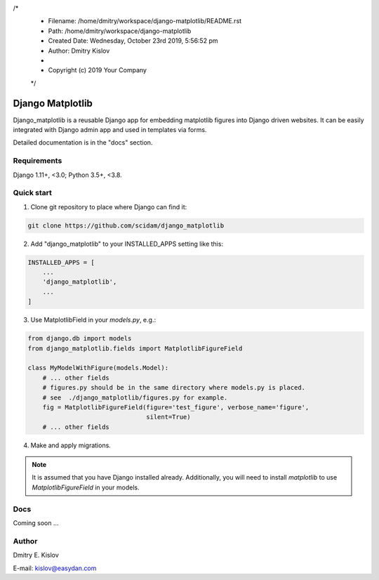/*
 * Filename: /home/dmitry/workspace/django-matplotlib/README.rst
 * Path: /home/dmitry/workspace/django-matplotlib
 * Created Date: Wednesday, October 23rd 2019, 5:56:52 pm
 * Author: Dmitry Kislov
 * 
 * Copyright (c) 2019 Your Company
 */


=================
Django Matplotlib
=================

.. image:: https://travis-ci.com/scidam/django_matplotlib.svg?branch=master
    :target: https://travis-ci.com/scidam/django_matplotlib

Django_matplotlib is a reusable 
Django app for embedding matplotlib figures 
into Django driven websites. It can be easily integrated with Django
admin app and used in templates via forms.

Detailed documentation is in the "docs" section.

Requirements
------------

Django 1.11+, <3.0; Python 3.5+, <3.8.


Quick start
-----------

1. Clone git repository to place where Django can find it:
   
.. code-block::

   git clone https://github.com/scidam/django_matplotlib

2. Add "django_matplotlib" to your INSTALLED_APPS setting like this:

.. code-block:: python

    INSTALLED_APPS = [
        ...
        'django_matplotlib',
        ...
    ]

3. Use MatplotlibField in your `models.py`, e.g.:

.. code-block:: python

    from django.db import models
    from django_matplotlib.fields import MatplotlibFigureField

    class MyModelWithFigure(models.Model):
        # ... other fields 
        # figures.py should be in the same directory where models.py is placed.
        # see  ./django_matplotlib/figures.py for example.
        fig = MatplotlibFigureField(figure='test_figure', verbose_name='figure',
                                    silent=True)
        # ... other fields 


4. Make and apply migrations.


.. note::

    It is assumed that you have Django installed already. Additionally,
    you will need to install `matplotlib` to use `MatplotlibFigureField`
    in your models.


Docs
----

Coming soon ...


Author
------

Dmitry E. Kislov

E-mail: kislov@easydan.com


